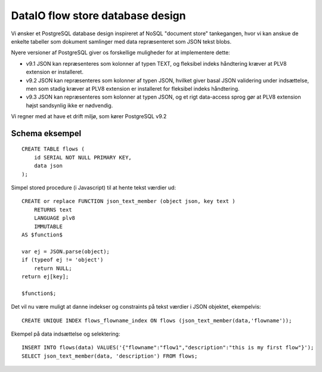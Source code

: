 DataIO flow store database design
=================================

Vi ønsker et PostgreSQL database design inspireret af NoSQL "document store" tankegangen, hvor vi kan anskue de enkelte tabeller som dokument samlinger med data repræsenteret som JSON tekst blobs.

Nyere versioner af PostgreSQL giver os forskellige muligheder for at implementere dette:

* v9.1 JSON kan repræsenteres som kolonner af typen TEXT, og fleksibel indeks håndtering kræver at PLV8 extension er installeret.

* v9.2 JSON kan repræsenteres som kolonner af typen JSON, hvilket giver basal JSON validering under indsættelse, men som stadig kræver at PLV8 extension er installeret for fleksibel indeks håndtering.

* v9.3 JSON kan repræsenteres som kolonner at typen JSON, og et rigt data-access sprog gør at PLV8 extension højst sandsynlig ikke er nødvendig.

Vi regner med at have et drift miljø, som kører PostgreSQL v9.2

Schema eksempel
---------------

::

    CREATE TABLE flows (
        id SERIAL NOT NULL PRIMARY KEY,
        data json
    );

Simpel stored procedure (i Javascript) til at hente tekst værdier ud::

    CREATE or replace FUNCTION json_text_member (object json, key text )
        RETURNS text
        LANGUAGE plv8
        IMMUTABLE
    AS $function$

    var ej = JSON.parse(object);
    if (typeof ej != 'object')
        return NULL;
    return ej[key];

    $function$;

Det vil nu være muligt at danne indekser og constraints på tekst værdier i JSON objektet, ekempelvis::

    CREATE UNIQUE INDEX flows_flowname_index ON flows (json_text_member(data,'flowname'));

Ekempel på data indsættelse og selektering::

    INSERT INTO flows(data) VALUES('{"flowname":"flow1","description":"this is my first flow"}');
    SELECT json_text_member(data, 'description') FROM flows;

